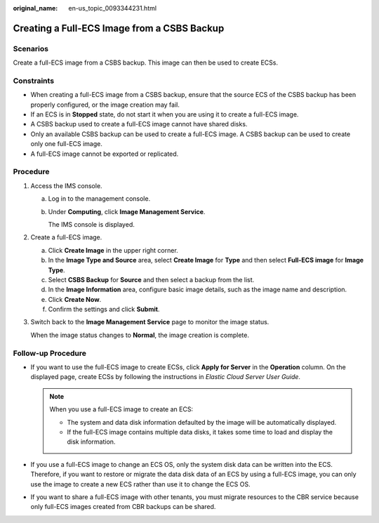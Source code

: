 :original_name: en-us_topic_0093344231.html

.. _en-us_topic_0093344231:

Creating a Full-ECS Image from a CSBS Backup
============================================

Scenarios
---------

Create a full-ECS image from a CSBS backup. This image can then be used to create ECSs.

Constraints
-----------

-  When creating a full-ECS image from a CSBS backup, ensure that the source ECS of the CSBS backup has been properly configured, or the image creation may fail.
-  If an ECS is in **Stopped** state, do not start it when you are using it to create a full-ECS image.
-  A CSBS backup used to create a full-ECS image cannot have shared disks.
-  Only an available CSBS backup can be used to create a full-ECS image. A CSBS backup can be used to create only one full-ECS image.
-  A full-ECS image cannot be exported or replicated.

Procedure
---------

#. Access the IMS console.

   a. Log in to the management console.

   b. Under **Computing**, click **Image Management Service**.

      The IMS console is displayed.

#. Create a full-ECS image.

   a. Click **Create Image** in the upper right corner.
   b. In the **Image Type and Source** area, select **Create Image** for **Type** and then select **Full-ECS image** for **Image Type**.
   c. Select **CSBS Backup** for **Source** and then select a backup from the list.
   d. In the **Image Information** area, configure basic image details, such as the image name and description.
   e. Click **Create Now**.
   f. Confirm the settings and click **Submit**.

#. Switch back to the **Image Management Service** page to monitor the image status.

   When the image status changes to **Normal**, the image creation is complete.

Follow-up Procedure
-------------------

-  If you want to use the full-ECS image to create ECSs, click **Apply for Server** in the **Operation** column. On the displayed page, create ECSs by following the instructions in *Elastic Cloud Server User Guide*.

   .. note::

      When you use a full-ECS image to create an ECS:

      -  The system and data disk information defaulted by the image will be automatically displayed.
      -  If the full-ECS image contains multiple data disks, it takes some time to load and display the disk information.

-  If you use a full-ECS image to change an ECS OS, only the system disk data can be written into the ECS. Therefore, if you want to restore or migrate the data disk data of an ECS by using a full-ECS image, you can only use the image to create a new ECS rather than use it to change the ECS OS.
-  If you want to share a full-ECS image with other tenants, you must migrate resources to the CBR service because only full-ECS images created from CBR backups can be shared.
